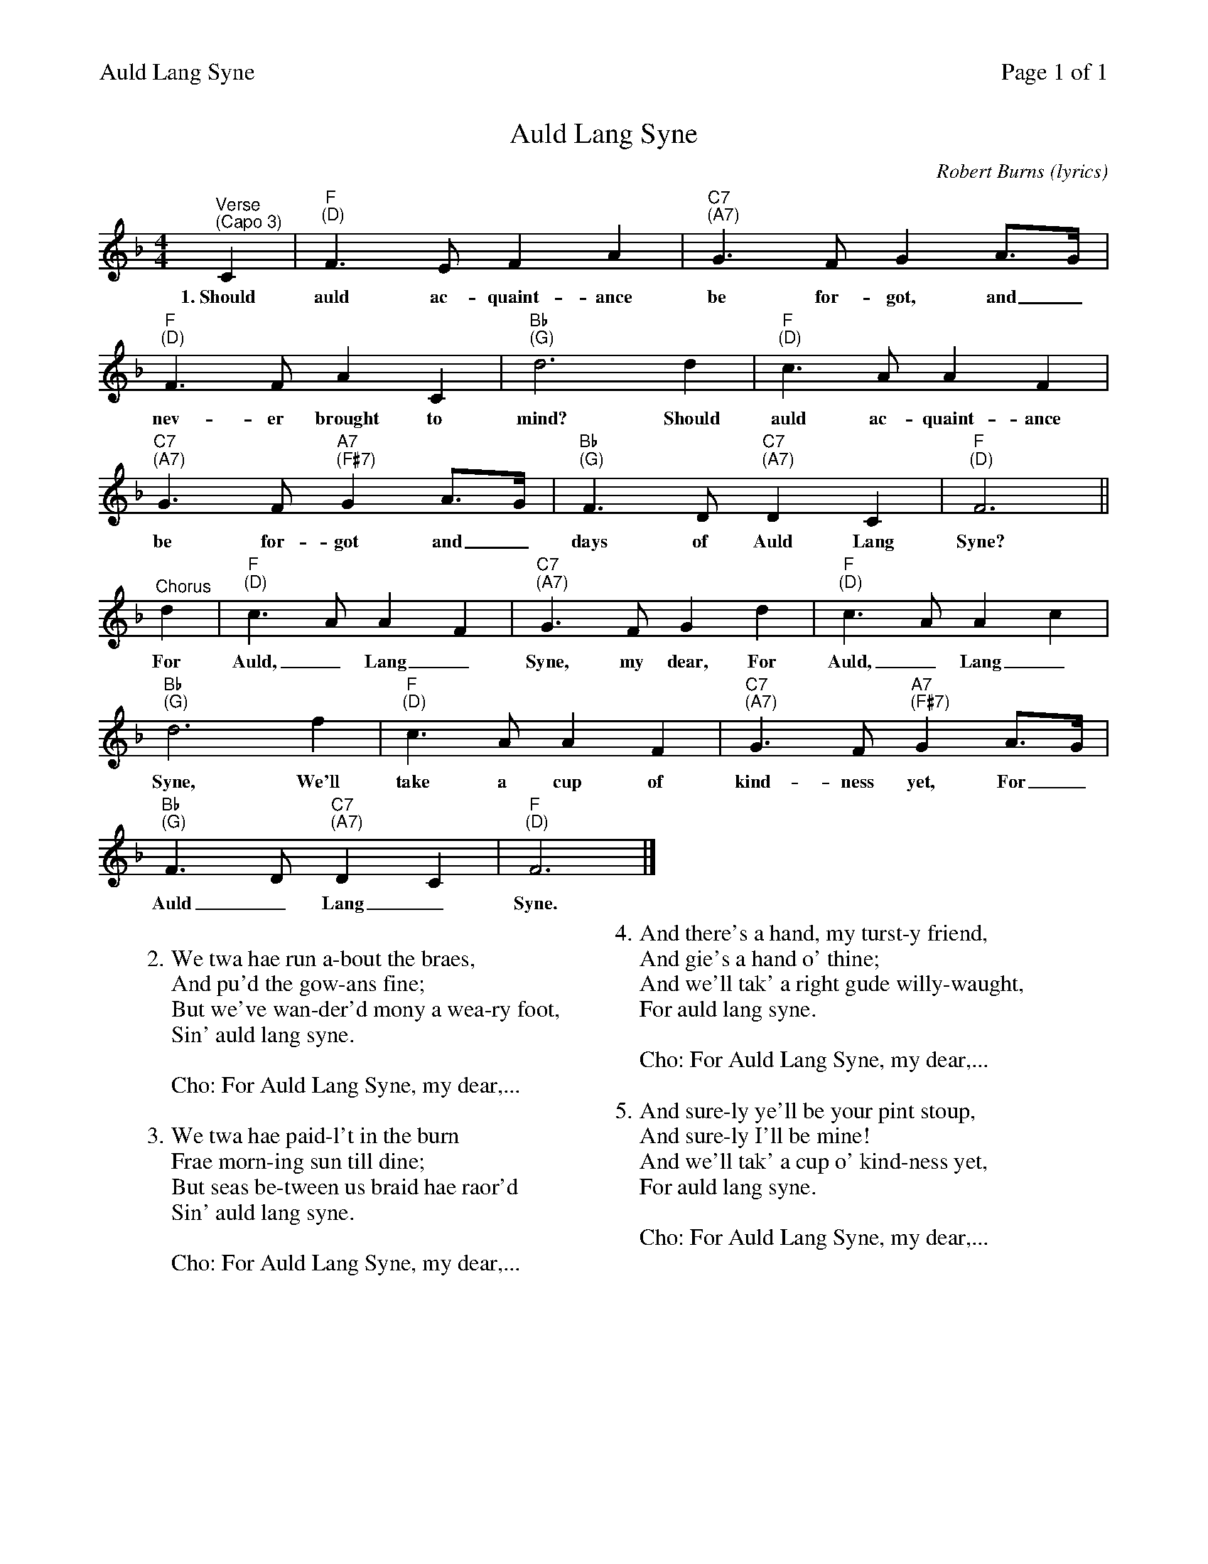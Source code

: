 %%printparts 0
%%printtempo 0
%%header "$T		Page $P of 1"
%%scale 0.73
X: 1
T:Auld Lang Syne
C:Robert Burns (lyrics)
R:air
M:4/4
L:1/4
Q:1/4=120
P:A5
K:F
%ALTO K:clef=alto middle=c
%BASS K:clef=bass middle=d
P:A
"^Verse\n(Capo 3)"C | "F \n(D)"F>E FA | "C7 \n(A7)"G>F GA/2>G/2 |
w:1.~Should auld ac-quaint-ance be for-got, and_
"F \n(D)"F>F AC | "Bb \n(G)"d3 d | "F \n(D)"c>A AF |
w:nev-er brought to mind? Should auld ac-quaint-ance
"C7 \n(A7)"G>F "A7 \n(F#7)"GA/2>G/2 | "Bb \n(G)"F>D "C7 \n(A7)"DC | "F \n(D)"F3 ||
w:be for-got and_ days of Auld Lang Syne?
"^Chorus"d | "F \n(D)"c>A AF | "C7 \n(A7)"G>F Gd | "F \n(D)"c>A Ac |
w:For Auld,_ Lang_ Syne, my dear, For Auld,_ Lang_
"Bb \n(G)"d3 f | "F \n(D)"c>A AF | "C7 \n(A7)"G>F "A7 \n(F#7)"GA/2>G/2 |
w:Syne, We'll take a cup of kind-ness yet, For_
"Bb \n(G)"F>D "C7 \n(A7)"DC | "F \n(D)"F3 |]
w:Auld_ Lang_ Syne.
%
%
W:
W:2. We twa hae run a-bout the braes,
W:And pu'd the gow-ans fine;
W:But we've wan-der'd mony a wea-ry foot,
W:Sin' auld lang syne.
%
W:
W:Cho: For Auld Lang Syne, my dear,...
%
W:
W:3. We twa hae paid-l't in the burn
W:Frae morn-ing sun till dine;
W:But seas be-tween us braid hae raor'd
W:Sin' auld lang syne.
%
W:
W:Cho: For Auld Lang Syne, my dear,...
%
W:
W:4. And there's a hand, my turst-y friend,
W:And gie's a hand o' thine;
W:And we'll tak' a right gude willy-waught,
W:For auld lang syne.
%
W:
W:Cho: For Auld Lang Syne, my dear,...
%
W:
W:5. And sure-ly ye'll be your pint stoup,
W:And sure-ly I'll be mine!
W:And we'll tak' a cup o' kind-ness yet,
W:For auld lang syne.
%
W:
W:Cho: For Auld Lang Syne, my dear,...


